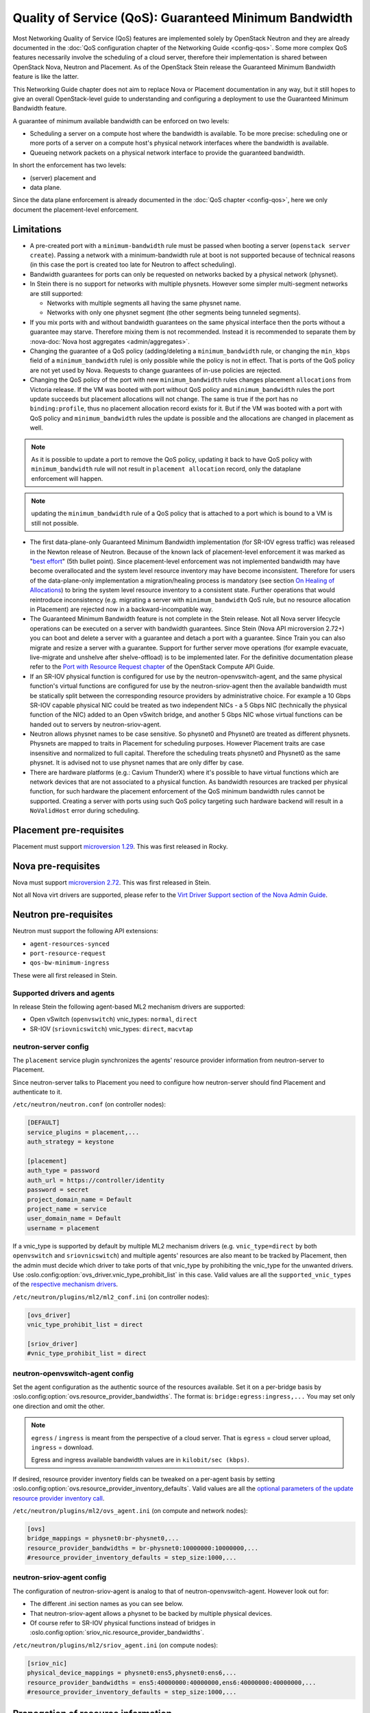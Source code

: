 Quality of Service (QoS): Guaranteed Minimum Bandwidth
======================================================

Most Networking Quality of Service (QoS) features are implemented solely
by OpenStack Neutron and they are already documented in the :doc:`QoS
configuration chapter of the Networking Guide <config-qos>`.  Some more
complex QoS features necessarily involve the scheduling of a cloud server,
therefore their implementation is shared between OpenStack Nova, Neutron
and Placement. As of the OpenStack Stein release the Guaranteed Minimum
Bandwidth feature is like the latter.

This Networking Guide chapter does not aim to replace Nova or Placement
documentation in any way, but it still hopes to give an overall
OpenStack-level guide to understanding and configuring a deployment to
use the Guaranteed Minimum Bandwidth feature.

A guarantee of minimum available bandwidth can be enforced on two levels:

* Scheduling a server on a compute host where the bandwidth is available.
  To be more precise: scheduling one or more ports of a server on a compute
  host's physical network interfaces where the bandwidth is available.
* Queueing network packets on a physical network interface to provide the
  guaranteed bandwidth.

In short the enforcement has two levels:

* (server) placement and
* data plane.

Since the data plane enforcement is already documented in the
:doc:`QoS chapter <config-qos>`,
here we only document the placement-level enforcement.

Limitations
-----------

* A pre-created port with a ``minimum-bandwidth`` rule must be passed
  when booting a server (``openstack server create``). Passing a network
  with a minimum-bandwidth rule at boot is not supported because of
  technical reasons (in this case the port is created too late for
  Neutron to affect scheduling).

* Bandwidth guarantees for ports can only be requested on networks
  backed by a physical network (physnet).

* In Stein there is no support for networks with multiple physnets.
  However some simpler multi-segment networks are still supported:

  * Networks with multiple segments all having the same physnet name.
  * Networks with only one physnet segment (the other segments being
    tunneled segments).

* If you mix ports with and without bandwidth guarantees on the same physical
  interface then the ports without a guarantee may starve. Therefore mixing
  them is not recommended. Instead it is recommended to separate them by
  :nova-doc:`Nova host aggregates <admin/aggregates>`.

* Changing the guarantee of a QoS policy (adding/deleting a
  ``minimum_bandwidth`` rule, or changing the ``min_kbps`` field of a
  ``minimum_bandwidth`` rule) is only possible while the policy is not in
  effect. That is ports of the QoS policy are not yet used by Nova. Requests
  to change guarantees of in-use policies are rejected.

* Changing the QoS policy of the port with new ``minimum_bandwidth`` rules
  changes placement ``allocations`` from Victoria release.
  If the VM was booted with port without QoS policy and ``minimum_bandwidth``
  rules the port update succeeds but placement allocations will not change.
  The same is true if the port has no ``binding:profile``, thus no placement
  allocation record exists for it. But if the VM was booted with a port with
  QoS policy and ``minimum_bandwidth`` rules the update is possible and the
  allocations are changed in placement as well.

.. note::

  As it is possible to update a port to remove the QoS policy, updating it
  back to have QoS policy with ``minimum_bandwidth`` rule will not result in
  ``placement allocation`` record, only the dataplane enforcement will happen.

.. note::

  updating the ``minimum_bandwidth`` rule of a QoS policy that is attached
  to a port which is bound to a VM is still not possible.

* The first data-plane-only Guaranteed Minimum Bandwidth implementation
  (for SR-IOV egress traffic) was released in the Newton
  release of Neutron.  Because of the known lack of
  placement-level enforcement it was marked as "`best effort
  <https://docs.openstack.org/releasenotes/neutron/newton.html#other-notes>`_"
  (5th bullet point).  Since placement-level enforcement was not implemented
  bandwidth may have become overallocated and the system level
  resource inventory may have become inconsistent. Therefore for users
  of the data-plane-only implementation a migration/healing process is
  mandatory (see section `On Healing of Allocations`_) to bring the system
  level resource inventory to a consistent state. Further operations
  that would reintroduce inconsistency (e.g. migrating a server with
  ``minimum_bandwidth`` QoS rule, but no resource allocation in Placement)
  are rejected now in a backward-incompatible way.

* The Guaranteed Minimum Bandwidth feature is not complete in the Stein
  release. Not all Nova server lifecycle operations can be executed on a
  server with bandwidth guarantees. Since Stein (Nova API microversion
  2.72+) you can boot and delete a server with a guarantee and detach
  a port with a guarantee. Since Train you can also migrate and resize
  a server with a guarantee. Support for further server move operations
  (for example evacuate, live-migrate and unshelve after shelve-offload)
  is to be implemented later. For the definitive documentation please
  refer to the `Port with Resource Request chapter
  <https://docs.openstack.org/api-guide/compute/port_with_resource_request.html>`_
  of the OpenStack Compute API Guide.

* If an SR-IOV physical function is configured for use by the
  neutron-openvswitch-agent, and the same physical function's virtual
  functions are configured for use by the neutron-sriov-agent then the
  available bandwidth must be statically split between the corresponding
  resource providers by administrative choice. For example a 10 Gbps
  SR-IOV capable physical NIC could be treated as two independent NICs -
  a 5 Gbps NIC (technically the physical function of the NIC) added to
  an Open vSwitch bridge, and another 5 Gbps NIC whose virtual functions
  can be handed out to servers by neutron-sriov-agent.

* Neutron allows physnet names to be case sensitive. So physnet0 and
  Physnet0 are treated as different physnets. Physnets are mapped to
  traits in Placement for scheduling purposes. However Placement traits are
  case insensitive and normalized to full capital. Therefore the scheduling
  treats physnet0 and Physnet0 as the same physnet. It is advised not to use
  physnet names that are only differ by case.

* There are hardware platforms (e.g.: Cavium ThunderX) where it's possible
  to have virtual functions which are network devices that are not associated
  to a physical function. As bandwidth resources are tracked per physical
  function, for such hardware the placement enforcement of the QoS minimum
  bandwidth rules cannot be supported. Creating a server with ports using such
  QoS policy targeting such hardware backend will result in a ``NoValidHost``
  error during scheduling.

Placement pre-requisites
------------------------

Placement must support `microversion 1.29
<https://docs.openstack.org/placement/latest/placement-api-microversion-history.html#support-allocation-candidates-with-nested-resource-providers>`_.
This was first released in Rocky.

Nova pre-requisites
-------------------

Nova must support `microversion 2.72
<https://docs.openstack.org/nova/latest/reference/api-microversion-history.html#maximum-in-stein>`_.
This was first released in Stein.

Not all Nova virt drivers are supported, please refer to the
`Virt Driver Support section of the Nova Admin Guide
<https://docs.openstack.org/nova/latest/admin/port_with_resource_request.html#virt-driver-support>`_.

Neutron pre-requisites
----------------------

Neutron must support the following API extensions:

* ``agent-resources-synced``
* ``port-resource-request``
* ``qos-bw-minimum-ingress``

These were all first released in Stein.

Supported drivers and agents
~~~~~~~~~~~~~~~~~~~~~~~~~~~~

In release Stein the following agent-based ML2 mechanism drivers are
supported:

* Open vSwitch (``openvswitch``) vnic_types: ``normal``, ``direct``
* SR-IOV (``sriovnicswitch``) vnic_types: ``direct``, ``macvtap``

neutron-server config
~~~~~~~~~~~~~~~~~~~~~

The ``placement`` service plugin synchronizes the agents' resource
provider information from neutron-server to Placement.

Since neutron-server talks to Placement you need to configure how
neutron-server should find Placement and authenticate to it.

``/etc/neutron/neutron.conf`` (on controller nodes):

.. code-block:: ini

    [DEFAULT]
    service_plugins = placement,...
    auth_strategy = keystone

    [placement]
    auth_type = password
    auth_url = https://controller/identity
    password = secret
    project_domain_name = Default
    project_name = service
    user_domain_name = Default
    username = placement

If a vnic_type is supported by default by multiple ML2 mechanism
drivers (e.g. ``vnic_type=direct`` by both ``openvswitch`` and
``sriovnicswitch``) and multiple agents' resources are also meant to be
tracked by Placement, then the admin must decide which driver to take
ports of that vnic_type by prohibiting the vnic_type for the unwanted
drivers. Use :oslo.config:option:`ovs_driver.vnic_type_prohibit_list` in this
case. Valid values are all the ``supported_vnic_types`` of the
`respective mechanism drivers
<https://docs.openstack.org/neutron/latest/admin/config-ml2.html#supported-vnic-types>`_.

``/etc/neutron/plugins/ml2/ml2_conf.ini`` (on controller nodes):

.. code-block:: ini

    [ovs_driver]
    vnic_type_prohibit_list = direct

    [sriov_driver]
    #vnic_type_prohibit_list = direct

neutron-openvswitch-agent config
~~~~~~~~~~~~~~~~~~~~~~~~~~~~~~~~

Set the agent configuration as the authentic source of
the resources available. Set it on a per-bridge basis by
:oslo.config:option:`ovs.resource_provider_bandwidths`.
The format is: ``bridge:egress:ingress,...``
You may set only one direction and omit the other.

.. note::

    ``egress`` / ``ingress`` is meant from the perspective of a cloud server.
    That is ``egress`` = cloud server upload, ``ingress`` = download.

    Egress and ingress available bandwidth values are in ``kilobit/sec (kbps)``.

If desired, resource provider inventory fields can be tweaked on a
per-agent basis by setting
:oslo.config:option:`ovs.resource_provider_inventory_defaults`.
Valid values are all the
`optional parameters of the update resource provider inventory call
<https://docs.openstack.org/api-ref/placement/?expanded=update-resource-provider-inventory-detail#update-resource-provider-inventory>`_.

``/etc/neutron/plugins/ml2/ovs_agent.ini`` (on compute and network nodes):

.. code-block:: ini

    [ovs]
    bridge_mappings = physnet0:br-physnet0,...
    resource_provider_bandwidths = br-physnet0:10000000:10000000,...
    #resource_provider_inventory_defaults = step_size:1000,...

neutron-sriov-agent config
~~~~~~~~~~~~~~~~~~~~~~~~~~

The configuration of neutron-sriov-agent is analog to that of
neutron-openvswitch-agent. However look out for:

* The different .ini section names as you can see below.
* That neutron-sriov-agent allows a physnet to be backed by multiple physical
  devices.
* Of course refer to SR-IOV physical functions instead of bridges in
  :oslo.config:option:`sriov_nic.resource_provider_bandwidths`.

``/etc/neutron/plugins/ml2/sriov_agent.ini`` (on compute nodes):

.. code-block:: ini

    [sriov_nic]
    physical_device_mappings = physnet0:ens5,physnet0:ens6,...
    resource_provider_bandwidths = ens5:40000000:40000000,ens6:40000000:40000000,...
    #resource_provider_inventory_defaults = step_size:1000,...

Propagation of resource information
-----------------------------------

The flow of information is different for available and used resources.

The authentic source of available resources is neutron agent configuration -
where the resources actually exist, as described in the agent configuration
sections above. This information is propagated in the following chain:
``neutron-l2-agent -> neutron-server -> Placement``.

From neutron agent to server the information is included in the
``configurations`` field of the agent heartbeat message sent on the message
queue periodically.

.. code-block:: console

    # as admin
    $ openstack network agent list --agent-type open-vswitch --host devstack0
    +--------------------------------------+--------------------+-----------+-------------------+-------+-------+---------------------------+
    | ID                                   | Agent Type         | Host      | Availability Zone | Alive | State | Binary                    |
    +--------------------------------------+--------------------+-----------+-------------------+-------+-------+---------------------------+
    | 5e57b85f-b017-419a-8745-9c406e149f9e | Open vSwitch agent | devstack0 | None              | :-)   | UP    | neutron-openvswitch-agent |
    +--------------------------------------+--------------------+-----------+-------------------+-------+-------+---------------------------+

    # output shortened and pretty printed
    # note: 'configurations' on the wire, but 'configuration' in the cli
    $ openstack network agent show -f value -c configuration 5e57b85f-b017-419a-8745-9c406e149f9e
    {'bridge_mappings': {'physnet0': 'br-physnet0'},
     'resource_provider_bandwidths': {'br-physnet0': {'egress': 10000000,
                                                      'ingress': 10000000}},
     'resource_provider_inventory_defaults': {'allocation_ratio': 1.0,
                                              'min_unit': 1,
                                              'reserved': 0,
                                              'step_size': 1},
     ...
    }

Re-reading the resource related subset of configuration on ``SIGHUP`` is not
implemented. The agent must be restarted to pick up and send changed
configuration.

Neutron-server propagates the information further to Placement for
the resources of each agent via Placement's HTTP REST API. To avoid
overloading Placement this synchronization generally does not happen on
every received heartbeat message. Instead the re-synchronization of the
resources of one agent is triggered by:

* The creation of a network agent record (as queried by ``openstack network
  agent list``). Please note that deleting an agent record and letting the
  next heartbeat to re-create it can be used to trigger synchronization
  without restarting an agent.
* The restart of that agent (technically ``start_flag`` being present in the
  heartbeat message).

Both of these can be used by an admin to force a re-sync if needed.

The success of a synchronization attempt from neutron-server to Placement is
persisted into the relevant agent's ``resources_synced`` attribute. For
example:

.. code-block:: console

    # as admin
    $ openstack network agent show -f value -c resources_synced 5e57b85f-b017-419a-8745-9c406e149f9e
    True

``resources_synced`` may take the value True, False and None:

* None: No sync was attempted (normal for agents not reporting
  Placement-backed resources).
* True: The last sync attempt was completely successful.
* False: The last sync attempt was partially or utterly unsuccessful.

In case ``resources_synced`` is not True for an agent, neutron-server
does try to re-sync on receiving every heartbeat message from that
agent. Therefore it should be able to recover from transient errors
of Neutron-Placement communication (e.g. Placement being started later
than Neutron).

It is important to note that the restart of neutron-server does not trigger
any kind of re-sync to Placement (to avoid an update storm).

As mentioned before, the information flow for resources requested and
(if proper) allocated is different. It involves a conversation between Nova,
Neutron and Placement.

#. Neutron exposes a port's resource needs in terms of resource classes and
   traits as the admin-only ``resource_request`` attribute of that port.

#. Nova reads this and `incorporates it as a numbered request group
   <https://docs.openstack.org/nova/latest/admin/port_with_resource_request.html#resource-group-policy>`_
   into the cloud servers overall allocation candidate request to Placement.

#. Nova selects (schedules) and allocates one candidate returned by Placement.

#. Nova informs Neutron when binding the port of which physical network
   interface resource provider had been selected for the port's resource
   request in the ``binding:profile.allocation`` sub-attribute of that port.

For details please see `slides 13-15
<https://www.openstack.org/videos/summits/berlin-2018/guaranteed-minimum-bandwidth-feature-demo>`_
of a (pre-release) demo that was presented on the Berlin Summit in November
2018.

Sample usage
------------

Physnets and QoS policies (together with their rules) are usually pre-created
by a cloud admin:

.. code-block:: console

    # as admin

    $ openstack network create net0 \
        --provider-network-type vlan \
        --provider-physical-network physnet0 \
        --provider-segment 100

    $ openstack subnet create subnet0 \
        --network net0 \
        --subnet-range 10.0.4.0/24

    $ openstack network qos policy create policy0

    $ openstack network qos rule create policy0 \
        --type minimum-bandwidth \
        --min-kbps 1000000 \
        --egress

    $ openstack network qos rule create policy0 \
        --type minimum-bandwidth \
        --min-kbps 1000000 \
        --ingress

Then a normal user can use the pre-created policy to create ports and boot
servers with those ports:

.. code-block:: console

    # as an unprivileged user

    # an ordinary soft-switched port: ``--vnic-type normal`` is the default
    $ openstack port create port-normal-qos \
        --network net0 \
        --qos-policy policy0

    # alternatively an SR-IOV port, unused in this example
    $ openstack port create port-direct-qos \
        --network net0 \
        --vnic-type direct \
        --qos-policy policy0

    $ openstack server create server0 \
        --flavor cirros256 \
        --image cirros-0.5.1-x86_64-disk \
        --port port-normal-qos

On Healing of Allocations
-------------------------

Since Placement carries a global view of a cloud deployment's resources
(what is available, what is used) it may in some conditions get out of sync
with reality.

One important case is when the data-plane-only Minimum Guaranteed Bandwidth
feature was used before Stein (first released in Newton). Since before Stein
guarantees were not enforced during server placement the available resources
may have become overallocated without notice. In this case Placement's view
and the reality of resource usage should be made consistent during/after an
upgrade to Stein.

Another case stems from OpenStack not having distributed transactions to
allocate resources provided by multiple OpenStack components (here Nova and
Neutron). There are known race conditions in which Placement's view may get
out of sync with reality. The design knowingly minimizes the race condition
windows, but there are known problems:

* If a QoS policy is modified after Nova read a port's ``resource_request``
  but before the port is bound its state before the modification will be
  applied.
* If a bound port with a resource allocation is deleted. The port's allocation
  is leaked. `<https://bugs.launchpad.net/nova/+bug/1820588>`_

.. note::

  Deleting a bound port has no known use case. Please consider detaching
  the interface first by ``openstack server remove port`` instead.

Incorrect allocations may be fixed by:

* Moving the server, which will delete the wrong allocation and create the
  correct allocation as soon as move operations are implemented (not in Stein
  unfortunately). Moving servers fixes local overallocations.
* The need for an upgrade-helper allocation healing tool is being tracked in
  `bug 1819923 <https://bugs.launchpad.net/nova/+bug/1819923>`_.
* Manually, by using `openstack resource provider allocation set
  <https://docs.openstack.org/osc-placement/latest/cli/index.html#resource-provider-allocation-set>`_
  /`delete <https://docs.openstack.org/osc-placement/latest/cli/index.html#resource-provider-allocation-delete>`_.

Debugging
---------

* Are all components running at least the Stein release?

* Is the ``placement`` service plugin enabled in neutron-server?

* Is ``resource_provider_bandwidths`` configured for the relevant neutron
  agent?

* Is ``resource_provider_bandwidths`` aligned with ``bridge_mappings`` or
  ``physical_device_mappings``?

* Was the agent restarted since changing the configuration file?

* Is ``resource_provider_bandwidths`` reaching neutron-server?

.. code-block:: console

    # as admin
    $ openstack network agent show ... | grep configurations

Please find an example in section `Propagation of resource information`_.

* Did neutron-server successfully sync to Placement?

.. code-block:: console

    # as admin
    $ openstack network agent show ... | grep resources_synced

Please find an example in section `Propagation of resource information`_.

* Is the resource provider tree correct? Is the root a compute host? One level
  below the agents? Two levels below the physical network interfaces?

.. code-block:: console

    $ openstack --os-placement-api-version 1.17 resource provider list
    +--------------------------------------+------------------------------------------+------------+--------------------------------------+--------------------------------------+
    | uuid                                 | name                                     | generation | root_provider_uuid                   | parent_provider_uuid                 |
    +--------------------------------------+------------------------------------------+------------+--------------------------------------+--------------------------------------+
    | 3b36d91e-bf60-460f-b1f8-3322dee5cdfd | devstack0                                |          2 | 3b36d91e-bf60-460f-b1f8-3322dee5cdfd | None                                 |
    | 4a8a819d-61f9-5822-8c5c-3e9c7cb942d6 | devstack0:NIC Switch agent               |          0 | 3b36d91e-bf60-460f-b1f8-3322dee5cdfd | 3b36d91e-bf60-460f-b1f8-3322dee5cdfd |
    | 1c7e83f0-108d-5c35-ada7-7ebebbe43aad | devstack0:NIC Switch agent:ens5          |          2 | 3b36d91e-bf60-460f-b1f8-3322dee5cdfd | 4a8a819d-61f9-5822-8c5c-3e9c7cb942d6 |
    | 89ca1421-5117-5348-acab-6d0e2054239c | devstack0:Open vSwitch agent             |          0 | 3b36d91e-bf60-460f-b1f8-3322dee5cdfd | 3b36d91e-bf60-460f-b1f8-3322dee5cdfd |
    | f9c9ce07-679d-5d72-ac5f-31720811629a | devstack0:Open vSwitch agent:br-physnet0 |          2 | 3b36d91e-bf60-460f-b1f8-3322dee5cdfd | 89ca1421-5117-5348-acab-6d0e2054239c |
    +--------------------------------------+------------------------------------------+------------+--------------------------------------+--------------------------------------+

* Does Placement have the expected traits?

.. code-block:: console

    # as admin
    $ openstack --os-placement-api-version 1.17 trait list | awk '/CUSTOM_/ { print $2 }' | sort
    CUSTOM_PHYSNET_PHYSNET0
    CUSTOM_VNIC_TYPE_DIRECT
    CUSTOM_VNIC_TYPE_DIRECT_PHYSICAL
    CUSTOM_VNIC_TYPE_MACVTAP
    CUSTOM_VNIC_TYPE_NORMAL

* Do the physical network interface resource providers have the proper trait
  associations and inventories?

.. code-block:: console

    # as admin
    $ openstack --os-placement-api-version 1.17 resource provider trait list RP-UUID
    $ openstack --os-placement-api-version 1.17 resource provider inventory list RP-UUID

* Does the QoS policy have a ``minimum-bandwidth`` rule?

* Does the port have the proper policy?

* Does the port have a ``resource_request``?

.. code-block:: console

    # as admin
    $ openstack port show port-normal-qos | grep resource_request

* Was the server booted with a port (as opposed to a network)?

* Did nova allocate resources for the server in Placement?

.. code-block:: console

    # as admin
    $ openstack --os-placement-api-version 1.17 resource provider allocation show SERVER-UUID

* Does the allocation have a part on the expected physical network interface
  resource provider?

.. code-block:: console

    # as admin
    $ openstack --os-placement-api-version 1.17 resource provider show --allocations RP-UUID

* Did placement manage to produce an allocation candidate list to nova during
  scheduling?

* Did nova manage to schedule the server?

* Did nova tell neutron which physical network interface resource provider
  was allocated to satisfy the bandwidth request?

.. code-block:: console

    # as admin
    $ openstack port show port-normal-qos | grep binding.profile.*allocation

* Did neutron manage to bind the port?

Links
-----

* Pre-release `feature demo <https://www.openstack.org/videos/summits/berlin-2018/guaranteed-minimum-bandwidth-feature-demo>`_ presented on the Berlin Summit in November 2018

* Nova documentation on using a port with ``resource_request``

  * `API Guide <https://docs.openstack.org/api-guide/compute/port_with_resource_request.html>`_
  * `Admin Guide <https://docs.openstack.org/nova/latest/admin/port_with_resource_request.html>`_

* Neutron spec: QoS minimum bandwidth allocation in Placement API

  * `on specs.openstack.org <https://specs.openstack.org/openstack/neutron-specs/specs/rocky/minimum-bandwidth-allocation-placement-api.html>`__
  * `on review.opendev.org <https://review.opendev.org/508149>`__

* Nova spec: Network Bandwidth resource provider

  * `on specs.openstack.org
    <https://specs.openstack.org/openstack/nova-specs/specs/stein/approved/bandwidth-resource-provider.html>`__
  * `on review.opendev.org
    <https://review.opendev.org/502306>`__

* Relevant OpenStack Networking API references

  * https://docs.openstack.org/api-ref/network/v2/#agent-resources-synced-extension
  * https://docs.openstack.org/api-ref/network/v2/#port-resource-request
  * https://docs.openstack.org/api-ref/network/v2/#qos-minimum-bandwidth-rules

* Microversion histories

  * `Compute 2.72
    <https://docs.openstack.org/nova/latest/reference/api-microversion-history.html#maximum-in-stein>`_
  * `Placement 1.29
    <https://docs.openstack.org/placement/latest/placement-api-microversion-history.html#support-allocation-candidates-with-nested-resource-providers>`_

* Implementation

  * `on review.opendev.org
    <https://review.opendev.org/#/q/topic:minimum-bandwidth-allocation-placement-api+OR+topic:bp/bandwidth-resource-provider>`_

* Known Bugs

  * `Missing tool to heal allocations
    <https://bugs.launchpad.net/nova/+bug/1819923>`_
  * `Bandwidth resource is leaked
    <https://bugs.launchpad.net/nova/+bug/1820588>`_
